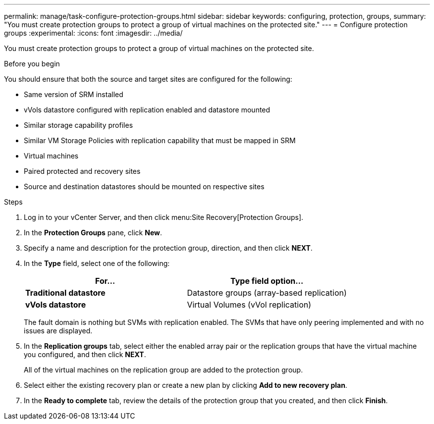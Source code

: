 ---
permalink: manage/task-configure-protection-groups.html
sidebar: sidebar
keywords: configuring, protection, groups,
summary: "You must create protection groups to protect a group of virtual machines on the protected site."
---
= Configure protection groups
:experimental:
:icons: font
:imagesdir: ../media/

[.lead]
You must create protection groups to protect a group of virtual machines on the protected site.

.Before you begin

You should ensure that both the source and target sites are configured for the following:

* Same version of SRM installed
* vVols datastore configured with replication enabled and datastore mounted
* Similar storage capability profiles
* Similar VM Storage Policies with replication capability that must be mapped in SRM
* Virtual machines
* Paired protected and recovery sites
* Source and destination datastores should be mounted on respective sites

.Steps

. Log in to your vCenter Server, and then click menu:Site Recovery[Protection Groups].
. In the *Protection Groups* pane, click *New*.
. Specify a name and description for the protection group, direction, and then click *NEXT*.
. In the *Type* field, select one of the following:
+
[cols="1a,1a" options="header"]
|===
| For...| Type field option...
a|
*Traditional datastore*
a|
Datastore groups (array-based replication)
a|
*vVols datastore*
a|
Virtual Volumes (vVol replication)
|===
The fault domain is nothing but SVMs with replication enabled. The SVMs that have only peering implemented and with no issues are displayed.

. In the *Replication groups* tab, select either the enabled array pair or the replication groups that have the virtual machine you configured, and then click *NEXT*.
+
All of the virtual machines on the replication group are added to the protection group.

. Select either the existing recovery plan or create a new plan by clicking *Add to new recovery plan*.
. In the *Ready to complete* tab, review the details of the protection group that you created, and then click *Finish*.
